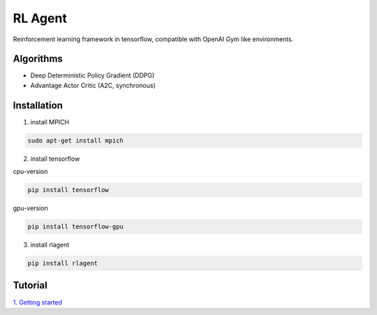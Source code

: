 RL Agent
********
Reinforcement learning framework in tensorflow, compatible with OpenAI Gym like environments.

Algorithms
==========
- Deep Deterministic Policy Gradient (DDPG)
- Advantage Actor Critic (A2C, synchronous)

Installation
============
1. install MPICH

.. code:: shell

    sudo apt-get install mpich

2. install tensorflow

cpu-version

.. code:: shell

    pip install tensorflow

gpu-version

.. code:: shell

    pip install tensorflow-gpu


3. install rlagent

.. code:: shell

    pip install rlagent

Tutorial
========
`1. Getting started <https://github.com/YunjaeChoi/rlagent/blob/master/tutorial/rlagent_tutorial_1_getting_started.ipynb>`_
